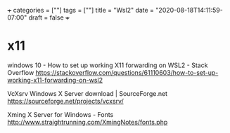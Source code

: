 +++
categories = [""]
tags = [""]
title = "Wsl2"
date = "2020-08-18T14:11:59-07:00"
draft = false
+++

* x11
windows 10 - How to set up working X11 forwarding on WSL2 - Stack Overflow
https://stackoverflow.com/questions/61110603/how-to-set-up-working-x11-forwarding-on-wsl2

VcXsrv Windows X Server download | SourceForge.net
https://sourceforge.net/projects/vcxsrv/

Xming X Server for Windows - Fonts
http://www.straightrunning.com/XmingNotes/fonts.php
